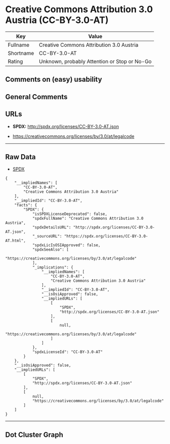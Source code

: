 * Creative Commons Attribution 3.0 Austria (CC-BY-3.0-AT)

| Key         | Value                                          |
|-------------+------------------------------------------------|
| Fullname    | Creative Commons Attribution 3.0 Austria       |
| Shortname   | CC-BY-3.0-AT                                   |
| Rating      | Unknown, probably Attention or Stop or No-Go   |

** Comments on (easy) usability

** General Comments

** URLs

- *SPDX:* http://spdx.org/licenses/CC-BY-3.0-AT.json

- https://creativecommons.org/licenses/by/3.0/at/legalcode

--------------

** Raw Data

- [[https://spdx.org/licenses/CC-BY-3.0-AT.html][SPDX]]

#+BEGIN_EXAMPLE
  {
      "__impliedNames": [
          "CC-BY-3.0-AT",
          "Creative Commons Attribution 3.0 Austria"
      ],
      "__impliedId": "CC-BY-3.0-AT",
      "facts": {
          "SPDX": {
              "isSPDXLicenseDeprecated": false,
              "spdxFullName": "Creative Commons Attribution 3.0 Austria",
              "spdxDetailsURL": "http://spdx.org/licenses/CC-BY-3.0-AT.json",
              "_sourceURL": "https://spdx.org/licenses/CC-BY-3.0-AT.html",
              "spdxLicIsOSIApproved": false,
              "spdxSeeAlso": [
                  "https://creativecommons.org/licenses/by/3.0/at/legalcode"
              ],
              "_implications": {
                  "__impliedNames": [
                      "CC-BY-3.0-AT",
                      "Creative Commons Attribution 3.0 Austria"
                  ],
                  "__impliedId": "CC-BY-3.0-AT",
                  "__isOsiApproved": false,
                  "__impliedURLs": [
                      [
                          "SPDX",
                          "http://spdx.org/licenses/CC-BY-3.0-AT.json"
                      ],
                      [
                          null,
                          "https://creativecommons.org/licenses/by/3.0/at/legalcode"
                      ]
                  ]
              },
              "spdxLicenseId": "CC-BY-3.0-AT"
          }
      },
      "__isOsiApproved": false,
      "__impliedURLs": [
          [
              "SPDX",
              "http://spdx.org/licenses/CC-BY-3.0-AT.json"
          ],
          [
              null,
              "https://creativecommons.org/licenses/by/3.0/at/legalcode"
          ]
      ]
  }
#+END_EXAMPLE

--------------

** Dot Cluster Graph

[[../dot/CC-BY-3.0-AT.svg]]